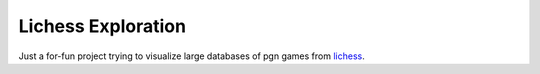 ###################
Lichess Exploration
###################

Just a for-fun project trying to visualize large databases of pgn games from lichess_.

.. _lichess: https://lichess.org/
